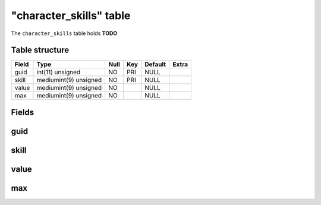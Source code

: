 .. _db-character-character-skills:

=========================
"character\_skills" table
=========================

The ``character_skills`` table holds **TODO**

Table structure
---------------

+---------+-------------------------+--------+-------+-----------+---------+
| Field   | Type                    | Null   | Key   | Default   | Extra   |
+=========+=========================+========+=======+===========+=========+
| guid    | int(11) unsigned        | NO     | PRI   | NULL      |         |
+---------+-------------------------+--------+-------+-----------+---------+
| skill   | mediumint(9) unsigned   | NO     | PRI   | NULL      |         |
+---------+-------------------------+--------+-------+-----------+---------+
| value   | mediumint(9) unsigned   | NO     |       | NULL      |         |
+---------+-------------------------+--------+-------+-----------+---------+
| max     | mediumint(9) unsigned   | NO     |       | NULL      |         |
+---------+-------------------------+--------+-------+-----------+---------+

Fields
------

guid
----

skill
-----

value
-----

max
---

